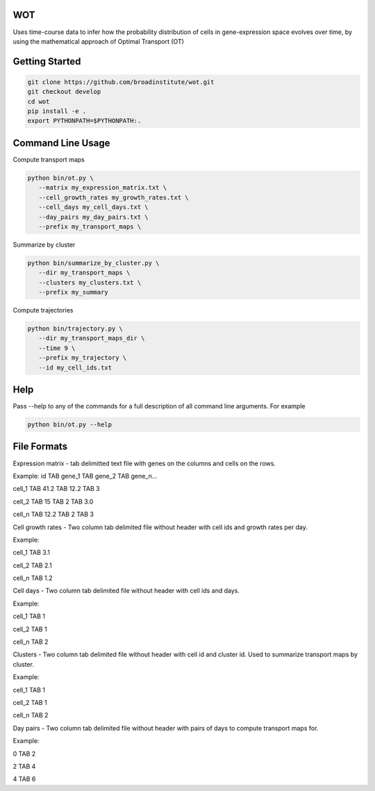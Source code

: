 ============
WOT
============


Uses time-course data to infer how the probability distribution of cells in gene-expression space evolves over time,
by using the mathematical approach of Optimal Transport (OT)

========================
Getting Started
========================
.. code-block:: bash

    git clone https://github.com/broadinstitute/wot.git
    git checkout develop
    cd wot
    pip install -e .
    export PYTHONPATH=$PYTHONPATH:.

========================
Command Line Usage
========================

Compute transport maps

.. code-block:: bash

    python bin/ot.py \
       --matrix my_expression_matrix.txt \
       --cell_growth_rates my_growth_rates.txt \
       --cell_days my_cell_days.txt \
       --day_pairs my_day_pairs.txt \
       --prefix my_transport_maps \

Summarize by cluster

.. code-block:: bash

    python bin/summarize_by_cluster.py \
       --dir my_transport_maps \
       --clusters my_clusters.txt \
       --prefix my_summary

Compute trajectories

.. code-block:: bash

    python bin/trajectory.py \
       --dir my_transport_maps_dir \
       --time 9 \
       --prefix my_trajectory \
       --id my_cell_ids.txt

========================
Help
========================
Pass --help to any of the commands for a full description of all command line arguments. For example

.. code-block:: bash

    python bin/ot.py --help

========================
File Formats
========================
Expression matrix - tab delimitted text file with genes on the columns and cells on the rows.

Example:
id TAB gene_1 TAB gene_2 TAB gene_n...

cell_1 TAB 41.2 TAB 12.2 TAB 3

cell_2 TAB 15 TAB 2 TAB 3.0

cell_n TAB 12.2 TAB 2 TAB 3



Cell growth rates - Two column tab delimited file without header with cell ids and growth rates per day.

Example:

cell_1 TAB 3.1

cell_2 TAB 2.1

cell_n TAB 1.2


Cell days - Two column tab delimited file without header with cell ids and days.

Example:

cell_1 TAB 1

cell_2 TAB 1

cell_n TAB 2


Clusters - Two column tab delimited file without header with cell id and cluster id. Used to summarize transport maps by cluster.

Example:

cell_1 TAB 1

cell_2 TAB 1

cell_n TAB 2


Day pairs - Two column tab delimited file without header with pairs of days to compute transport maps for.

Example:

0 TAB 2

2 TAB 4

4 TAB 6


